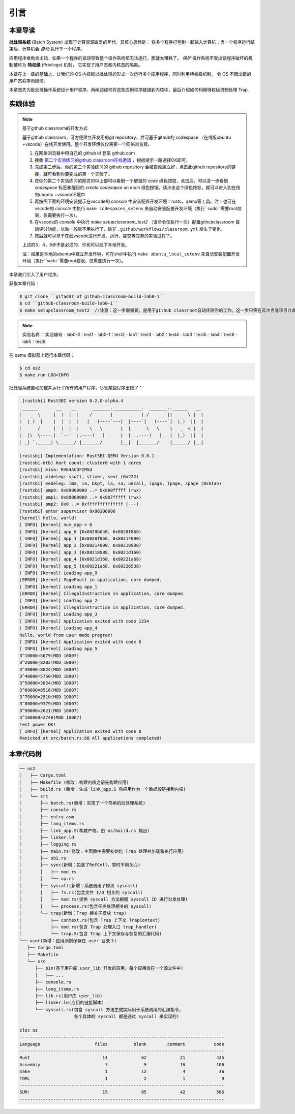 引言
================================

本章导读
---------------------------------


**批处理系统** (Batch System) 出现于计算资源匮乏的年代，其核心思想是：
将多个程序打包到一起输入计算机；当一个程序运行结束后，计算机会 *自动* 执行下一个程序。

应用程序难免会出错，如果一个程序的错误导致整个操作系统都无法运行，那就太糟糕了。
*保护* 操作系统不受出错程序破坏的机制被称为 **特权级** (Privilege) 机制，
它实现了用户态和内核态的隔离。

本章在上一章的基础上，让我们的 OS 内核能以批处理的形式一次运行多个应用程序，同时利用特权级机制，
令 OS 不因出错的用户态程序而崩溃。

本章首先为批处理操作系统设计用户程序，再阐述如何将这些应用程序链接到内核中，最后介绍如何利用特权级机制处理 Trap.

实践体验
---------------------------

.. note::

   基于github classroom的开发方式
   
   基于github classroom，可方便建立开发用的git repository，并可基于github的 codespace （在线版ubuntu +vscode）在线开发使用。整个开发环境仅仅需要一个网络浏览器。

   1. 在网络浏览器中用自己的 github id 登录 github.com
   2. 接收 `第二个实验练习的github classroom在线邀请 <https://classroom.github.com/a/UEOvz4qO>`_  ，根据提示一路选择OK即可。
   3. 完成第二步后，你的第二个实验练习的 github repository 会被自动建立好，点击此github repository的链接，就可看到你要完成的第一个实验了。
   4. 在你的第二个实验练习的网页的中上部可以看到一个醒目的 `code`  绿色按钮，点击后，可以进一步看到  `codespace` 标签和醒目的 `create codesapce on main` 绿色按钮。请点击这个绿色按钮，就可以进入到在线的ubuntu +vscode环境中
   5. 再按照下面的环境安装提示在vscode的 `console` 中安装配置开发环境：rustc，qemu等工具。注：也可在vscode的 `console` 中执行 ``make codespaces_setenv`` 来自动安装配置开发环境（执行``sudo``需要root权限，仅需要执行一次）。
   6. 在vscode的 `console` 中执行 `make setupclassroom_test2`  （该命令仅执行一次）配置githubclassroom 自动评分功能，以后一般就不用执行了，除非 ``.github/workflows/classroom.yml`` 发生了变化。
   7. 然后就可以基于在线vscode进行开发、运行、提交等完整的实验过程了。

   上述的3，4，5步不是必须的，你也可以线下本地开发。

   注：如果是本地的ubuntu中建立开发环境，可在shell中执行 ``make ubuntu_local_setenv`` 来自动安装配置开发环境（执行``sudo``需要root权限，仅需要执行一次）。
   
本章我们引入了用户程序。

获取本章代码：

.. code-block:: console

   $ git clone ``gitaddr of github-classroom-build-lab0-1``
   $ cd ``github-classroom-build-lab0-1`` 
   $ make setupclassroom_test2  //注意：这一步很重要，是用于github classroom自动评测你的工作。这一步只需在首次克隆项目仓库时执行一次，以后一般就不用执行了，除非 .github/workflows/classroom.yml发生了变化。

.. note::

   实验名称 ：实验编号 
   -  lab0-0 : test1
   -  lab0-1：test2 
   -  lab1：test3
   -  lab2：test4
   -  lab3：test5
   -  lab4：test6
   -  lab5：test8

在 qemu 模拟器上运行本章代码：

.. code-block:: console

   $ cd os2
   $ make run LOG=INFO

批处理系统自动加载并运行了所有的用户程序，尽管某些程序出错了：

.. code-block::

   [rustsbi] RustSBI version 0.2.0-alpha.4
  .______       __    __      _______.___________.  _______..______   __
  |   _  \     |  |  |  |    /       |           | /       ||   _  \ |  |
  |  |_)  |    |  |  |  |   |   (----`---|  |----`|   (----`|  |_)  ||  |
  |      /     |  |  |  |    \   \       |  |      \   \    |   _  < |  |
  |  |\  \----.|  `--'  |.----)   |      |  |  .----)   |   |  |_)  ||  |
  | _| `._____| \______/ |_______/       |__|  |_______/    |______/ |__|

  [rustsbi] Implementation: RustSBI-QEMU Version 0.0.1
  [rustsbi-dtb] Hart count: cluster0 with 1 cores
  [rustsbi] misa: RV64ACDFIMSU
  [rustsbi] mideleg: ssoft, stimer, sext (0x222)
  [rustsbi] medeleg: ima, ia, bkpt, la, sa, uecall, ipage, lpage, spage (0xb1ab)
  [rustsbi] pmp0: 0x80000000 ..= 0x800fffff (rwx)
  [rustsbi] pmp1: 0x80000000 ..= 0x807fffff (rwx)
  [rustsbi] pmp2: 0x0 ..= 0xffffffffffffff (---)
  [rustsbi] enter supervisor 0x80200000
  [kernel] Hello, world!
  [ INFO] [kernel] num_app = 6
  [ INFO] [kernel] app_0 [0x8020b040, 0x8020f868)
  [ INFO] [kernel] app_1 [0x8020f868, 0x80214090)
  [ INFO] [kernel] app_2 [0x80214090, 0x80218988)
  [ INFO] [kernel] app_3 [0x80218988, 0x8021d160)
  [ INFO] [kernel] app_4 [0x8021d160, 0x80221a68)
  [ INFO] [kernel] app_5 [0x80221a68, 0x80226538)
  [ INFO] [kernel] Loading app_0
  [ERROR] [kernel] PageFault in application, core dumped.
  [ INFO] [kernel] Loading app_1
  [ERROR] [kernel] IllegalInstruction in application, core dumped.
  [ INFO] [kernel] Loading app_2
  [ERROR] [kernel] IllegalInstruction in application, core dumped.
  [ INFO] [kernel] Loading app_3
  [ INFO] [kernel] Application exited with code 1234
  [ INFO] [kernel] Loading app_4
  Hello, world from user mode program!
  [ INFO] [kernel] Application exited with code 0
  [ INFO] [kernel] Loading app_5
  3^10000=5079(MOD 10007)
  3^20000=8202(MOD 10007)
  3^30000=8824(MOD 10007)
  3^40000=5750(MOD 10007)
  3^50000=3824(MOD 10007)
  3^60000=8516(MOD 10007)
  3^70000=2510(MOD 10007)
  3^80000=9379(MOD 10007)
  3^90000=2621(MOD 10007)
  3^100000=2749(MOD 10007)
  Test power OK!
  [ INFO] [kernel] Application exited with code 0
  Panicked at src/batch.rs:68 All applications completed!

本章代码树
-------------------------------------------------

.. code-block::

   ── os2
   │   ├── Cargo.toml
   │   ├── Makefile (修改：构建内核之前先构建应用)
   │   ├── build.rs (新增：生成 link_app.S 将应用作为一个数据段链接到内核)
   │   └── src
   │       ├── batch.rs(新增：实现了一个简单的批处理系统)
   │       ├── console.rs
   │       ├── entry.asm
   │       ├── lang_items.rs
   │       ├── link_app.S(构建产物，由 os/build.rs 输出)
   │       ├── linker.ld
   │       ├── logging.rs
   │       ├── main.rs(修改：主函数中需要初始化 Trap 处理并加载和执行应用)
   │       ├── sbi.rs
   │       ├── sync(新增：包装了RefCell，暂时不用关心)
   │       │   ├── mod.rs
   │       │   └── up.rs
   │       ├── syscall(新增：系统调用子模块 syscall)
   │       │   ├── fs.rs(包含文件 I/O 相关的 syscall)
   │       │   ├── mod.rs(提供 syscall 方法根据 syscall ID 进行分发处理)
   │       │   └── process.rs(包含任务处理相关的 syscall)
   │       └── trap(新增：Trap 相关子模块 trap)
   │           ├── context.rs(包含 Trap 上下文 TrapContext)
   │           ├── mod.rs(包含 Trap 处理入口 trap_handler)
   │           └── trap.S(包含 Trap 上下文保存与恢复的汇编代码)
   └── user(新增：应用测例保存在 user 目录下)
      ├── Cargo.toml
      ├── Makefile
      └── src
         ├── bin(基于用户库 user_lib 开发的应用，每个应用放在一个源文件中)
         │   ├── ...
         ├── console.rs
         ├── lang_items.rs
         ├── lib.rs(用户库 user_lib)
         ├── linker.ld(应用的链接脚本)
         └── syscall.rs(包含 syscall 方法生成实际用于系统调用的汇编指令，
                        各个具体的 syscall 都是通过 syscall 来实现的)

   cloc os
   -------------------------------------------------------------------------------
   Language                     files          blank        comment           code
   -------------------------------------------------------------------------------
   Rust                            14             62             21            435
   Assembly                         3              9             16            106
   make                             1             12              4             36
   TOML                             1              2              1              9
   -------------------------------------------------------------------------------
   SUM:                            19             85             42            586
   -------------------------------------------------------------------------------
